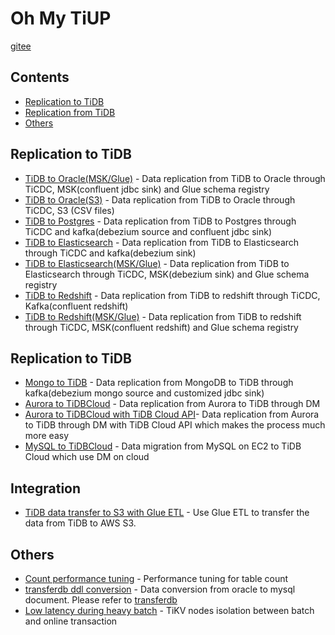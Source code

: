* Oh My TiUP
  [[https://luyomo.github.io/OhMyTiUP/index.html][gitee]]
** Contents
  - [[./README.org#Replication to TiDB][Replication to TiDB]]
  - [[./README.org#Replication to TiDB][Replication from TiDB]]
  - [[./README.org#Others][Others]]

** Replication to TiDB
  + [[./doc/tidb2oracle.msk.org][TiDB to Oracle(MSK/Glue)]] - Data replication from TiDB to Oracle through TiCDC, MSK(confluent jdbc sink) and Glue schema registry
  + [[./doc/tidb2oracle.s3.org][TiDB to Oracle(S3)]] - Data replication from TiDB to Oracle through TiCDC, S3 (CSV files)
  + [[./doc/tidb2kafka2pg.org][TiDB to Postgres]] - Data replication from TiDB to Postgres through TiCDC and kafka(debezium source and confluent jdbc sink)
  + [[./doc/tidb2es.org][TiDB to Elasticsearch]] - Data replication from TiDB to Elasticsearch through TiCDC and kafka(debezium sink)
  + [[./doc/tidb2es.msk.org][TiDB to Elasticsearch(MSK/Glue)]] - Data replication from TiDB to Elasticsearch through TiCDC, MSK(debezium sink) and Glue schema registry
  + [[./doc/tidb2kafka2redshift.org][TiDB to Redshift]] - Data replication from TiDB to redshift through TiCDC, Kafka(confluent redshift)
  + [[./doc/tidb2kafka2redshift.msk.org][TiDB to Redshift(MSK/Glue)]] - Data replication from TiDB to redshift through TiCDC, MSK(confluent redshift) and Glue schema registry

** Replication to TiDB
  + [[./doc/mongo2kafka2TiDB.org][Mongo to TiDB]] - Data replication from MongoDB to TiDB through kafka(debezium mongo source and customized jdbc sink)
  + [[./doc/aurora2tidbcloud.org][Aurora to TiDBCloud]] - Data replication from Aurora to TiDB through DM
  + [[./doc/aurora2tidbcloud-api.org][Aurora to TiDBCloud with TiDB Cloud API]]- Data replication from Aurora to TiDB through DM with TiDB Cloud API which makes the process much more easy
  + [[./doc/mysql2tidb.org][MySQL to TiDBCloud]] - Data migration from MySQL on EC2 to TiDB Cloud which use DM on cloud
    
** Integration
  + [[./doc/glue-etl.org][TiDB data transfer to S3 with Glue ETL]] - Use Glue ETL to transfer the data from TiDB to AWS S3. 
    
** Others
  + [[./doc/count_performance.org][Count performance tuning]] - Performance tuning for table count
  + [[./doc/transferdb.org][transferdb ddl conversion]] - Data conversion from oracle to mysql document. Please refer to [[https://github.com/wentaojin/transferdb][transferdb]]
  + [[./doc/low-latency-during-batch-import.org][Low latency during heavy batch]] - TiKV nodes isolation between batch and online transaction 
